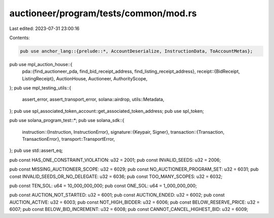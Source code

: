 auctioneer/program/tests/common/mod.rs
======================================

Last edited: 2023-07-31 23:00:16

Contents:

.. code-block:: rs

    pub use anchor_lang::{prelude::*, AccountDeserialize, InstructionData, ToAccountMetas};

pub use mpl_auction_house::{
    pda::{find_auctioneer_pda, find_bid_receipt_address, find_listing_receipt_address},
    receipt::{BidReceipt, ListingReceipt},
    AuctionHouse, Auctioneer, AuthorityScope,
};
pub use mpl_testing_utils::{
    assert_error, assert_transport_error, solana::airdrop, utils::Metadata,
};
pub use spl_associated_token_account::get_associated_token_address;
pub use spl_token;

pub use solana_program_test::*;
pub use solana_sdk::{
    instruction::{Instruction, InstructionError},
    signature::{Keypair, Signer},
    transaction::{Transaction, TransactionError},
    transport::TransportError,
};
pub use std::assert_eq;

pub const HAS_ONE_CONSTRAINT_VIOLATION: u32 = 2001;
pub const INVALID_SEEDS: u32 = 2006;

pub const MISSING_AUCTIONEER_SCOPE: u32 = 6029;
pub const NO_AUCTIONEER_PROGRAM_SET: u32 = 6031;
pub const INVALID_SEEDS_OR_NO_DELEGATE: u32 = 6036;
pub const TOO_MANY_SCOPES: u32 = 6032;

pub const TEN_SOL: u64 = 10_000_000_000;
pub const ONE_SOL: u64 = 1_000_000_000;

pub const AUCTION_NOT_STARTED: u32 = 6001;
pub const AUCTION_ENDED: u32 = 6002;
pub const AUCTION_ACTIVE: u32 = 6003;
pub const NOT_HIGH_BIDDER: u32 = 6006;
pub const BELOW_RESERVE_PRICE: u32 = 6007;
pub const BELOW_BID_INCREMENT: u32 = 6008;
pub const CANNOT_CANCEL_HIGHEST_BID: u32 = 6009;


